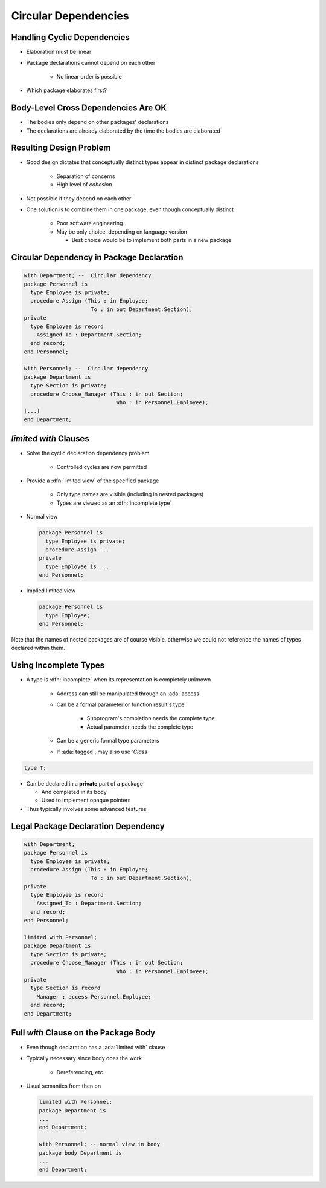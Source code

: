 =========================
Circular Dependencies
=========================

------------------------------
Handling Cyclic Dependencies
------------------------------

* Elaboration must be linear
* Package declarations cannot depend on each other

   - No linear order is possible

* Which package elaborates first?

.. image:: cyclic_dependencies.png
   :width: 50%
   :align: center

--------------------------------------
Body-Level Cross Dependencies Are OK
--------------------------------------

* The bodies only depend on other packages' declarations
* The declarations are already elaborated by the time the bodies are elaborated

.. image:: mutual_dependencies.svg
   :width: 70%
   :align: center

--------------------------
Resulting Design Problem
--------------------------

* Good design dictates that conceptually distinct types appear in distinct package declarations

   - Separation of concerns
   - High level of *cohesion*

* Not possible if they depend on each other
* One solution is to combine them in one package, even though conceptually distinct

   - Poor software engineering
   - May be only choice, depending on language version

     - Best choice would be to implement both parts in a new package

-------------------------------------------
Circular Dependency in Package Declaration
-------------------------------------------

.. code:: Ada

   with Department; --  Circular dependency
   package Personnel is
     type Employee is private;
     procedure Assign (This : in Employee;
                        To : in out Department.Section);
   private
     type Employee is record
       Assigned_To : Department.Section;
     end record;
   end Personnel;

   with Personnel; --  Circular dependency
   package Department is
     type Section is private;
     procedure Choose_Manager (This : in out Section;
                                Who : in Personnel.Employee);
   [...]
   end Department;

------------------------
`limited with` Clauses
------------------------

* Solve the cyclic declaration dependency problem

   - Controlled cycles are now permitted

* Provide a :dfn:`limited view` of the specified package

   - Only type names are visible (including in nested packages)
   - Types are viewed as an :dfn:`incomplete type`

* Normal view

  .. code:: Ada

     package Personnel is
       type Employee is private;
       procedure Assign ...
     private
       type Employee is ...
     end Personnel;

* Implied limited view

  .. code:: Ada

     package Personnel is
       type Employee;
     end Personnel;

.. container:: speakernote

   Note that the names of nested packages are of course visible, otherwise we could not reference the names of types declared within them.

..
  language_version 2005

------------------------
Using Incomplete Types
------------------------

* A type is :dfn:`incomplete` when its representation is completely unknown

   - Address can still be manipulated through an :ada:`access`
   - Can be a formal parameter or function result's type

      + Subprogram's completion needs the complete type
      + Actual parameter needs the complete type

   - Can be a generic formal type parameters
   - If :ada:`tagged`, may also use `'Class`

.. code:: Ada

   type T;

* Can be declared in a **private** part of a package

  - And completed in its body
  - Used to implement opaque pointers

* Thus typically involves some advanced features

--------------------------------------
Legal Package Declaration Dependency
--------------------------------------

.. code:: Ada

   with Department;
   package Personnel is
     type Employee is private;
     procedure Assign (This : in Employee;
                        To : in out Department.Section);
   private
     type Employee is record
       Assigned_To : Department.Section;
     end record;
   end Personnel;

   limited with Personnel;
   package Department is
     type Section is private;
     procedure Choose_Manager (This : in out Section;
                                Who : in Personnel.Employee);
   private
     type Section is record
       Manager : access Personnel.Employee;
     end record;
   end Department;

..
  language_version 2005

----------------------------------------
Full `with` Clause on the Package Body
----------------------------------------

* Even though declaration has a :ada:`limited with` clause
* Typically necessary since body does the work

   - Dereferencing, etc.

* Usual semantics from then on

  .. code:: Ada

     limited with Personnel;
     package Department is
     ...
     end Department;

     with Personnel; -- normal view in body
     package body Department is
     ...
     end Department;

..
  language_version 2005

